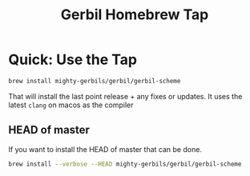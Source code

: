 #+TITLE: Gerbil Homebrew Tap
#+EXPORT_FILE_NAME: ../../doc/guide/homebrew/README.md
#+OPTIONS: toc:nil

* Quick: Use the Tap

#+begin_src sh
brew install mighty-gerbils/gerbil/gerbil-scheme
#+end_src

That will install the last point release + any fixes or updates. It uses the latest =clang= on macos as the compiler

** HEAD of master

If you want to install the HEAD of master that can be done.

#+begin_src sh
  brew install --verbose --HEAD mighty-gerbils/gerbil/gerbil-scheme
#+end_src



